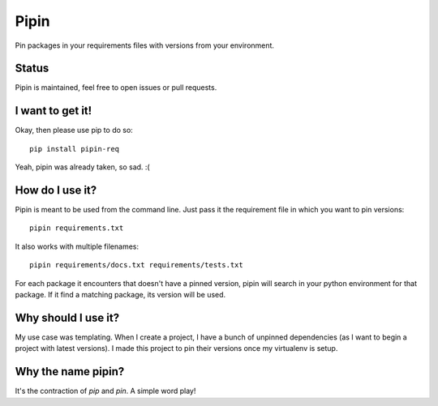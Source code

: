 Pipin
=====

.. image:: https://media.giphy.com/media/l2Sqir5ZxfoS27EvS/giphy.gif

Pin packages in your requirements files with versions from your environment.

Status
------

Pipin is maintained, feel free to open issues or pull requests.

I want to get it!
-----------------

Okay, then please use pip to do so::

    pip install pipin-req

Yeah, pipin was already taken, so sad. :(

How do I use it?
----------------

Pipin is meant to be used from the command line. Just pass it the requirement
file in which you want to pin versions::

    pipin requirements.txt

It also works with multiple filenames::

    pipin requirements/docs.txt requirements/tests.txt

For each package it encounters that doesn't have a pinned version, pipin will
search in your python environment for that package. If it find a matching
package, its version will be used.

Why should I use it?
--------------------

My use case was templating. When I create a project, I have a bunch of
unpinned dependencies (as I want to begin a project with latest versions).
I made this project to pin their versions once my virtualenv is setup.

Why the name pipin?
-------------------

It's the contraction of *pip* and *pin*. A simple word play!

